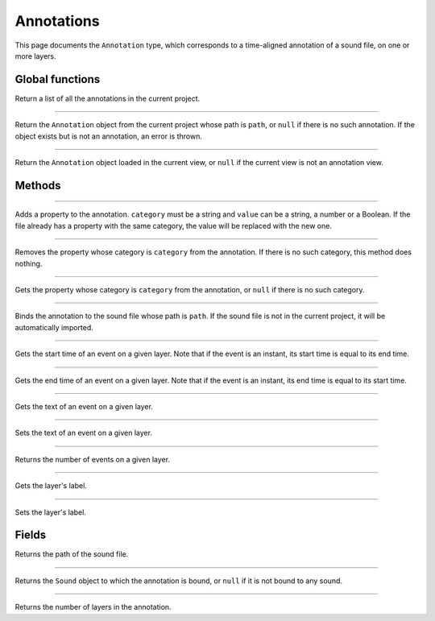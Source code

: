 Annotations
===========

This page documents the ``Annotation`` type, which corresponds to a time-aligned annotation of a sound file, on one or more layers.


Global functions
----------------


.. function:: get_annotations()

Return a list of all the annotations in the current project.

------------

.. function:: get_annotation(path)

Return the ``Annotation`` object from the current project whose path is ``path``, or ``null`` if there is no such
annotation. If the object exists but is not an annotation, an error is thrown.

------------

.. function:: get_current_annotation()

Return the ``Annotation`` object loaded in the current view, or ``null`` if the current view is not an annotation view.


Methods
-------

.. class:: Annotation


------------

.. method:: add_property(category, value)

Adds a property to the annotation. ``category`` must be a string and ``value`` can be a string, a number or a Boolean.
If the file already has a property with the same category, the value will be replaced with the new one.


------------

.. method:: remove_property(category)

Removes the property whose category is ``category`` from the annotation. If there is no such category, this method 
does nothing.

------------

.. method:: remove_property(category)

Gets the property whose category is ``category`` from the annotation, or ``null`` if there is no such category.

------------

.. method:: bind_to_sound(path)

Binds the annotation to the sound file whose path is ``path``. If the sound file is not in the current project,
it will be automatically imported.

------------

.. method:: get_event_start(layer_index, event_index)

Gets the start time of an event on a given layer. Note that if the event is an instant, its start time is equal to
its end time.

------------

.. method:: get_event_end(layer_index, event_index)

Gets the end time of an event on a given layer. Note that if the event is an instant, its end time is equal to
its start time.

------------

.. method:: get_event_text(layer_index, event_index)


Gets the text of an event on a given layer.

------------

.. method:: set_event_text(layer_index, event_index, new_text)


Sets the text of an event on a given layer.


------------

.. method:: get_event_count(layer_index)

Returns the number of events on a given layer. 


------------

.. method:: get_layer_label(layer_index)


Gets the layer's label.

------------

.. method:: set_layer_label(layer_index, new_label)


Sets the layer's label.


Fields
------

.. attribute:: path

Returns the path of the sound file.


------------

.. attribute:: sound

Returns the ``Sound`` object to which the annotation is bound, or ``null`` if it is not bound to any sound.


------------

.. attribute:: layer_count

Returns the number of layers in the annotation.